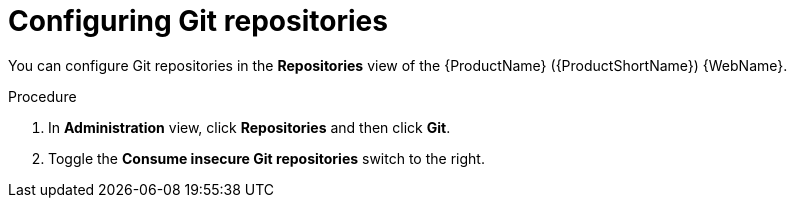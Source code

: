 // Module included in the following assemblies:
//
// * docs/web-console-guide/master.adoc

:_content-type: PROCEDURE
[id="mta-web-config-git-repos_{context}"]
= Configuring Git repositories

You can configure Git repositories in the *Repositories* view of the {ProductName} ({ProductShortName}) {WebName}.

.Procedure

. In *Administration* view, click *Repositories* and then click *Git*.
// ![](/Tackle2/Views/GitConfig.png)
. Toggle the *Consume insecure Git repositories* switch to the right.
